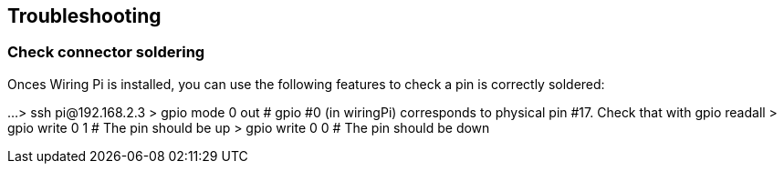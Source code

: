 == Troubleshooting

=== Check connector soldering
Onces Wiring Pi is installed, you can use the following features to check a pin is correctly soldered:

...
> ssh pi@192.168.2.3
> gpio mode 0 out
# gpio #0 (in wiringPi) corresponds to physical pin #17. Check that with gpio readall
> gpio write 0 1
# The pin should be up
> gpio write 0 0
# The pin should be down 